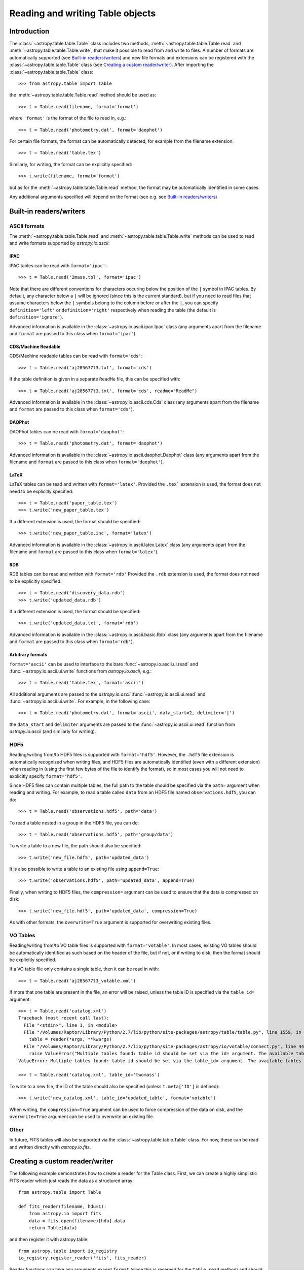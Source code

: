 .. _table_io:

Reading and writing Table objects
---------------------------------

Introduction
^^^^^^^^^^^^

The :class:`~astropy.table.table.Table` class includes two methods,
:meth:`~astropy.table.table.Table.read` and
:meth:`~astropy.table.table.Table.write`, that make it possible to read from
and write to files. A number of formats are automatically supported (see
`Built-in readers/writers`_) and new file formats and extensions can be
registered with the :class:`~astropy.table.table.Table` class (see `Creating a
custom reader/writer`_). After importing the :class:`~astropy.table.table.Table` class::

    >>> from astropy.table import Table

the :meth:`~astropy.table.table.Table.read` method should be used as::

    >>> t = Table.read(filename, format='format')

where ``'format'`` is the format of the file to read in, e.g.::

    >>> t = Table.read('photometry.dat', format='daophot')

For certain file formats, the format can be automatically detected, for
example from the filename extension::

    >>> t = Table.read('table.tex')

Similarly, for writing, the format can be explicitly specified::

    >>> t.write(filename, format='format')

but as for the :meth:`~astropy.table.table.Table.read` method, the format may
be automatically identified in some cases.

Any additional arguments specified will depend on the format (see e.g. see
`Built-in readers/writers`_)

Built-in readers/writers
^^^^^^^^^^^^^^^^^^^^^^^^

ASCII formats
"""""""""""""

The :meth:`~astropy.table.table.Table.read` and
:meth:`~astropy.table.table.Table.write` methods can be used to read and write formats
supported by `astropy.io.ascii`:

IPAC
++++

IPAC tables can be read with ``format='ipac'``::

  >>> t = Table.read('2mass.tbl', format='ipac')

Note that there are different conventions for characters occuring below the
position of the ``|`` symbol in IPAC tables. By default, any character
below a ``|`` will be ignored (since this is the current standard),
but if you need to read files that assume characters below the ``|``
symbols belong to the column before or after the ``|``, you can specify
``definition='left'`` or ``definition='right'`` respectively when reading
the table (the default is ``definition='ignore'``).

Advanced information is available in the :class:`~astropy.io.ascii.ipac.Ipac`
class (any arguments apart from the filename and ``format`` are passed to
this class when ``format='ipac'``).

CDS/Machine Readable
++++++++++++++++++++

CDS/Machine readable tables can be read with ``format='cds'``::

    >>> t = Table.read('aj285677t3.txt', format='cds')

If the table definition is given in a separate ``ReadMe`` file, this can be
specified with::

    >>> t = Table.read('aj285677t3.txt', format='cds', readme="ReadMe")

Advanced information is available in the :class:`~astropy.io.ascii.cds.Cds`
class (any arguments apart from the filename and ``format`` are passed to
this class when ``format='cds'``).

DAOPhot
+++++++

DAOPhot tables can be read with ``format='daophot'``::

  >>> t = Table.read('photometry.dat', format='daophot')

Advanced information is available in the
:class:`~astropy.io.ascii.daophot.Daophot` class (any arguments apart from
the filename and ``format`` are passed to this class when
``format='daophot'``).

LaTeX
+++++

LaTeX tables can be read and written with ``format='latex'``. Provided
the ``.tex``` extension is used, the format does not need to be explicitly
specified::

      >>> t = Table.read('paper_table.tex')
      >>> t.write('new_paper_table.tex')

If a different extension is used, the format should be specified::

      >>> t.write('new_paper_table.inc', format='latex')

Advanced information is available in the
:class:`~astropy.io.ascii.latex.Latex` class (any arguments apart from the
filename and ``format`` are passed to this class  when ``format='latex'``).

RDB
+++

RDB tables can be read and written with ``format='rdb'``  Provided
the ``.rdb`` extension is used, the format does not need to be explicitly
specified::

      >>> t = Table.read('discovery_data.rdb')
      >>> t.write('updated_data.rdb')

If a different extension is used, the format should be specified::

      >>> t.write('updated_data.txt', format='rdb')

Advanced information is available in the :class:`~astropy.io.ascii.basic.Rdb`
class (any arguments apart from the filename and ``format`` are passed to
this class when ``format='rdb'``).

Arbitrary formats
+++++++++++++++++

``format='ascii'`` can be used to interface to the bare
:func:`~astropy.io.ascii.ui.read` and :func:`~astropy.io.ascii.ui.write`
functions from `astropy.io.ascii`, e.g.::

       >>> t = Table.read('table.tex', format='ascii')

All additional arguments are passed to the `astropy.io.ascii`
:func:`~astropy.io.ascii.ui.read` and
:func:`~astropy.io.ascii.ui.write`. For example, in the following case::

       >>> t = Table.read('photometry.dat', format='ascii', data_start=2, delimiter='|')

the ``data_start`` and ``delimiter`` arguments are passed to the
:func:`~astropy.io.ascii.ui.read` function from `astropy.io.ascii` (and
similarly for writing).

HDF5
""""

Reading/writing from/to HDF5 files is supported with ``format='hdf5'``. However, the
``.hdf5`` file extension is automatically recognized when writing files, and
HDF5 files are automatically identified (even with a different extension) when
reading in (using the first few bytes of the file to identify the format), so
in most cases you will not need to explicitly specify ``format='hdf5'``.

Since HDF5 files can contain multiple tables, the full path to the table
should be specified via the ``path=`` argument when reading and writing.
For example, to read a table called ``data`` from an HDF5 file named
``observations.hdf5``, you can do::

    >>> t = Table.read('observations.hdf5', path='data')

To read a table nested in a group in the HDF5 file, you can do::

    >>> t = Table.read('observations.hdf5', path='group/data')

To write a table to a new file, the path should also be specified::

    >>> t.write('new_file.hdf5', path='updated_data')

It is also possible to write a table to an existing file using ``append=True``::

    >>> t.write('observations.hdf5', path='updated_data', append=True)

Finally, when writing to HDF5 files, the ``compression=`` argument can be
used to ensure that the data is compressed on disk::

    >>> t.write('new_file.hdf5', path='updated_data', compression=True)

As with other formats, the ``overwrite=True`` argument is supported for
overwriting existing files.

VO Tables
"""""""""

Reading/writing from/to VO table files is supported with
``format='votable'``. In most cases, existing VO tables should be
automatically identified as such based on the header of the file, but if not,
or if writing to disk, then the format should be explicitly specified.

If a VO table file only contains a single table, then it can be read in with::

    >>> t = Table.read('aj285677t3_votable.xml')

If more that one table are present in the file, an error will be raised,
unless the table ID is specified via the ``table_id=`` argument::

    >>> t = Table.read('catalog.xml')
    Traceback (most recent call last):
      File "<stdin>", line 1, in <module>
      File "/Volumes/Raptor/Library/Python/2.7/lib/python/site-packages/astropy/table/table.py", line 1559, in read
        table = reader(*args, **kwargs)
      File "/Volumes/Raptor/Library/Python/2.7/lib/python/site-packages/astropy/io/votable/connect.py", line 44, in read_table_votable
        raise ValueError("Multiple tables found: table id should be set via the id= argument. The available tables are " + ', '.join(tables.keys()))
    ValueError: Multiple tables found: table id should be set via the table_id= argument. The available tables are twomass, spitzer

    >>> t = Table.read('catalog.xml', table_id='twomass')

To write to a new file, the ID of the table should also be specified (unless
``t.meta['ID']`` is defined)::

    >>> t.write('new_catalog.xml', table_id='updated_table', format='votable')

When writing, the ``compression=True`` argument can be used to force
compression of the data on disk, and the ``overwrite=True`` argument can be
used to overwrite an existing file.

Other
"""""

In future, FITS tables will also be supported via the
:class:`~astropy.table.table.Table` class. For now, these can be read and
written directly with `astropy.io.fits`.

Creating a custom reader/writer
^^^^^^^^^^^^^^^^^^^^^^^^^^^^^^^

The following example demonstrates how to create a reader for the
Table class. First, we can create a highly simplistic FITS reader
which just reads the data as a structured array::

    from astropy.table import Table

    def fits_reader(filename, hdu=1):
        from astropy.io import fits
        data = fits.open(filename)[hdu].data
        return Table(data)

and then register it with astropy.table::

    from astropy.table import io_registry
    io_registry.register_reader('fits', fits_reader)

Reader functions can take any arguments except ``format`` (since this
is reserved for the ``Table.read`` method) and should return a
``Table`` object.

We can then read in a FITS table with::

    t = Table.read('catalog.fits', format='fits')

In practice, it would be nice to have the ``read`` method automatically
identify that this file was a FITS file, so we can construct a function that
can recognize FITS files, which we refer to here as an *identifier*
function. An identifier function should take three arguments: the first
should be a string which indicates whether the identifier is being called
from ``read`` or ``write``, and the second and third are the positional and
keyword arguments passed to ``Table.read`` respectively (and are therefore a
list and a dictionary). We can write a simplistic function that only looks
at filenames (but in practice, this function could even look at the first
few bytes of the file for example). The only requirement is that it return a
boolean indicating whether the input matches that expected for the format::

    def fits_identify(origin, args, kwargs):
        return isinstance(args[0], basestring) and \
               args[0].lower().split('.')[-1] in ['fits', 'fit']

We then register this identifier function with ``astropy.table``::

    io_registry.register_identifier('fits', fits_identify)

And we can then do::

    t = Table.read('catalog.fits')

If multiple formats match the current input, then an exception is
raised, and similarly if no format matches the current input. In that
case, the format should be explicitly given with the ``format=``
keyword argument.

Similarly, it is possible to create custom writers. To go with our simplistic FITS reader above, we can write a simplistic FITS writer::

   def fits_writer(table, filename, clobber=False):
       import numpy as np
       from astropy.io import fits
       fits.writeto(filename, np.array(table), clobber=clobber)

We then register the writer::

   io_registry.register_writer('fits', fits_writer)

And we can then write the file out to a FITS file::

   t.write('catalog_new.fits', format='fits')

If we have registered the identifier as above, we can simply do::

   t.write('catalog_new.fits')

